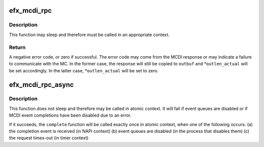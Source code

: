 .. -*- coding: utf-8; mode: rst -*-
.. src-file: drivers/net/ethernet/sfc/mcdi.c

.. _`efx_mcdi_rpc`:

efx_mcdi_rpc
============

.. c:function:: int efx_mcdi_rpc(struct efx_nic *efx, unsigned cmd, const efx_dword_t *inbuf, size_t inlen, efx_dword_t *outbuf, size_t outlen, size_t *outlen_actual)

    Issue an MCDI command and wait for completion

    :param struct efx_nic \*efx:
        NIC through which to issue the command

    :param unsigned cmd:
        Command type number

    :param const efx_dword_t \*inbuf:
        Command parameters

    :param size_t inlen:
        Length of command parameters, in bytes.  Must be a multiple
        of 4 and no greater than \ ``MCDI_CTL_SDU_LEN_MAX_V1``\ .

    :param efx_dword_t \*outbuf:
        Response buffer.  May be \ ``NULL``\  if \ ``outlen``\  is 0.

    :param size_t outlen:
        Length of response buffer, in bytes.  If the actual
        response is longer than \ ``outlen``\  & ~3, it will be truncated
        to that length.

    :param size_t \*outlen_actual:
        Pointer through which to return the actual response
        length.  May be \ ``NULL``\  if this is not needed.

.. _`efx_mcdi_rpc.description`:

Description
-----------

This function may sleep and therefore must be called in an appropriate
context.

.. _`efx_mcdi_rpc.return`:

Return
------

A negative error code, or zero if successful.  The error
code may come from the MCDI response or may indicate a failure
to communicate with the MC.  In the former case, the response
will still be copied to \ ``outbuf``\  and \*\ ``outlen_actual``\  will be
set accordingly.  In the latter case, \*\ ``outlen_actual``\  will be
set to zero.

.. _`efx_mcdi_rpc_async`:

efx_mcdi_rpc_async
==================

.. c:function:: int efx_mcdi_rpc_async(struct efx_nic *efx, unsigned int cmd, const efx_dword_t *inbuf, size_t inlen, size_t outlen, efx_mcdi_async_completer *complete, unsigned long cookie)

    Schedule an MCDI command to run asynchronously

    :param struct efx_nic \*efx:
        NIC through which to issue the command

    :param unsigned int cmd:
        Command type number

    :param const efx_dword_t \*inbuf:
        Command parameters

    :param size_t inlen:
        Length of command parameters, in bytes

    :param size_t outlen:
        Length to allocate for response buffer, in bytes

    :param efx_mcdi_async_completer \*complete:
        Function to be called on completion or cancellation.

    :param unsigned long cookie:
        Arbitrary value to be passed to \ ``complete``\ .

.. _`efx_mcdi_rpc_async.description`:

Description
-----------

This function does not sleep and therefore may be called in atomic
context.  It will fail if event queues are disabled or if MCDI
event completions have been disabled due to an error.

If it succeeds, the \ ``complete``\  function will be called exactly once
in atomic context, when one of the following occurs:
(a) the completion event is received (in NAPI context)
(b) event queues are disabled (in the process that disables them)
(c) the request times-out (in timer context)

.. This file was automatic generated / don't edit.

